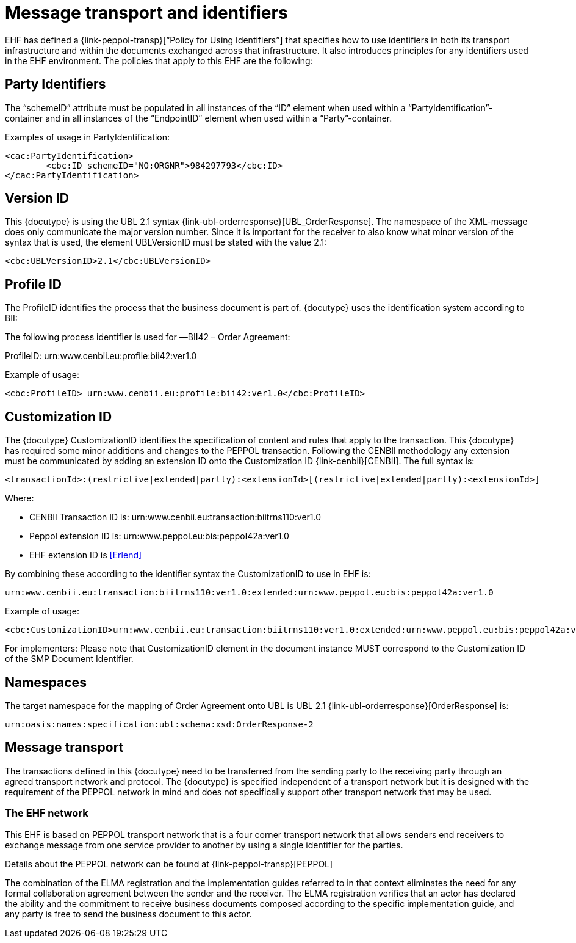 

= Message transport and identifiers

EHF has defined a {link-peppol-transp}[“Policy for Using Identifiers”] that specifies how to use identifiers in both its transport infrastructure and within the documents exchanged across that infrastructure. It also introduces principles for any identifiers used in the EHF environment. The policies that apply to this EHF are the following:


==	Party Identifiers

The “schemeID” attribute must be populated in all instances of the “ID” element when used within a “PartyIdentification”-container and in all instances of the “EndpointID” element when used within a “Party”-container.

[source,xml,indent=0]
.Examples of usage in PartyIdentification:
----
<cac:PartyIdentification>
	<cbc:ID schemeID="NO:ORGNR">984297793</cbc:ID>
</cac:PartyIdentification>
----



==	Version ID

This {docutype} is using the UBL 2.1 syntax {link-ubl-orderresponse}[UBL_OrderResponse]. The namespace of the XML-message does only communicate the major version number. Since it is important for the receiver to also know what minor version of the syntax that is used, the element UBLVersionID must be stated with the value 2.1:

[source,xml,indent=0]
----
<cbc:UBLVersionID>2.1</cbc:UBLVersionID>
----

== Profile ID

The ProfileID identifies the process that the business document is part of. {docutype} uses the identification system according to BII:

The following process identifier is used for ―BII42 – Order Agreement:

ProfileID: urn:www.cenbii.eu:profile:bii42:ver1.0

[source,xml,indent=0]
.Example of usage:
----
<cbc:ProfileID> urn:www.cenbii.eu:profile:bii42:ver1.0</cbc:ProfileID>
----

==	Customization ID

The {docutype} CustomizationID identifies the specification of content and rules that apply to the transaction.
This {docutype} has required some minor additions and changes to the PEPPOL transaction. Following the CENBII methodology any extension must be communicated by adding an extension ID onto the Customization ID {link-cenbii}[CENBII]. The full syntax is:

[source,xml,indent=0]
----
 <transactionId>:(restrictive|extended|partly):<extensionId>[(restrictive|extended|partly):<extensionId>]
----


Where:

 * CENBII Transaction ID is: urn:www.cenbii.eu:transaction:biitrns110:ver1.0

 * Peppol extension ID is: urn:www.peppol.eu:bis:peppol42a:ver1.0

 * EHF extension ID is <<Erlend>>


By combining these according to the identifier syntax the CustomizationID to use in EHF is:
----
urn:www.cenbii.eu:transaction:biitrns110:ver1.0:extended:urn:www.peppol.eu:bis:peppol42a:ver1.0
----

[source,xml,indent=0]
.Example of usage:
----
<cbc:CustomizationID>urn:www.cenbii.eu:transaction:biitrns110:ver1.0:extended:urn:www.peppol.eu:bis:peppol42a:ver1.0</cbc:CustomizationID>
----

For implementers: Please note that CustomizationID element in the document instance MUST correspond to the Customization ID of the SMP Document Identifier.

== Namespaces

The target namespace for the mapping of Order Agreement onto UBL is UBL 2.1 {link-ubl-orderresponse}[OrderResponse] is:
----
urn:oasis:names:specification:ubl:schema:xsd:OrderResponse-2
----


== Message transport

The transactions defined in this {docutype} need to be transferred from the sending party to the receiving party through an agreed transport network and protocol. The {docutype} is specified independent of a transport network but it is designed with the requirement of the PEPPOL network in mind and does not specifically support other transport network that may be used.

=== The EHF network

This EHF is based on PEPPOL transport network that is a four corner transport network that allows senders end receivers to exchange message from one service provider to another by using a single identifier for the parties.

Details about the PEPPOL network can be found at {link-peppol-transp}[PEPPOL]

The combination of the ELMA registration and the implementation guides referred to in that context eliminates the need for any formal collaboration agreement between the sender and the receiver. The ELMA registration verifies that an actor has declared the ability and the commitment to receive business documents composed according to the specific implementation guide, and any party is free to send the business document to this actor.
